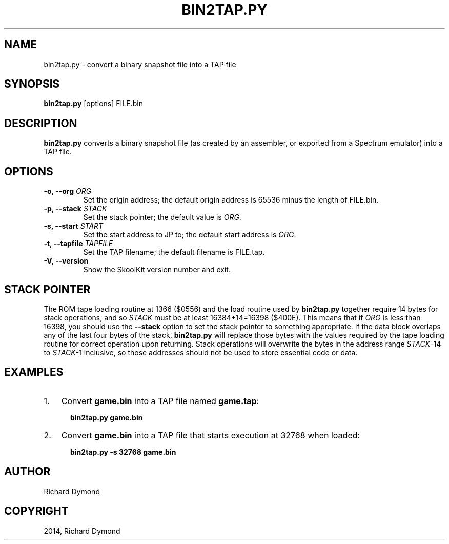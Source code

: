 .TH "BIN2TAP.PY" "1" "March 08, 2014" "3.7" "SkoolKit"
.SH NAME
bin2tap.py \- convert a binary snapshot file into a TAP file
.
.nr rst2man-indent-level 0
.
.de1 rstReportMargin
\\$1 \\n[an-margin]
level \\n[rst2man-indent-level]
level margin: \\n[rst2man-indent\\n[rst2man-indent-level]]
-
\\n[rst2man-indent0]
\\n[rst2man-indent1]
\\n[rst2man-indent2]
..
.de1 INDENT
.\" .rstReportMargin pre:
. RS \\$1
. nr rst2man-indent\\n[rst2man-indent-level] \\n[an-margin]
. nr rst2man-indent-level +1
.\" .rstReportMargin post:
..
.de UNINDENT
. RE
.\" indent \\n[an-margin]
.\" old: \\n[rst2man-indent\\n[rst2man-indent-level]]
.nr rst2man-indent-level -1
.\" new: \\n[rst2man-indent\\n[rst2man-indent-level]]
.in \\n[rst2man-indent\\n[rst2man-indent-level]]u
..
.\" Man page generated from reStructeredText.
.
.SH SYNOPSIS
.sp
\fBbin2tap.py\fP [options] FILE.bin
.SH DESCRIPTION
.sp
\fBbin2tap.py\fP converts a binary snapshot file (as created by an assembler, or
exported from a Spectrum emulator) into a TAP file.
.SH OPTIONS
.INDENT 0.0
.TP
.B \-o, \-\-org \fIORG\fP
Set the origin address; the default origin address is 65536 minus the length
of FILE.bin.
.TP
.B \-p, \-\-stack \fISTACK\fP
Set the stack pointer; the default value is \fIORG\fP.
.TP
.B \-s, \-\-start \fISTART\fP
Set the start address to JP to; the default start address is \fIORG\fP.
.TP
.B \-t, \-\-tapfile \fITAPFILE\fP
Set the TAP filename; the default filename is FILE.tap.
.UNINDENT
.INDENT 0.0
.TP
.B \-V,  \-\-version
Show the SkoolKit version number and exit.
.UNINDENT
.SH STACK POINTER
.sp
The ROM tape loading routine at 1366 ($0556) and the load routine used by
\fBbin2tap.py\fP together require 14 bytes for stack operations, and so \fISTACK\fP
must be at least 16384+14=16398 ($400E). This means that if \fIORG\fP is less than
16398, you should use the \fB\-\-stack\fP option to set the stack pointer to
something appropriate. If the data block overlaps any of the last four bytes of
the stack, \fBbin2tap.py\fP will replace those bytes with the values required by
the tape loading routine for correct operation upon returning. Stack operations
will overwrite the bytes in the address range \fISTACK\fP\-14 to \fISTACK\fP\-1
inclusive, so those addresses should not be used to store essential code or
data.
.SH EXAMPLES
.INDENT 0.0
.IP 1. 3
Convert \fBgame.bin\fP into a TAP file named \fBgame.tap\fP:
.nf

.in +2
\fBbin2tap.py game.bin\fP
.in -2
.fi
.sp
.IP 2. 3
Convert \fBgame.bin\fP into a TAP file that starts execution at 32768 when
loaded:
.nf

.in +2
\fBbin2tap.py \-s 32768 game.bin\fP
.in -2
.fi
.sp
.UNINDENT
.SH AUTHOR
Richard Dymond
.SH COPYRIGHT
2014, Richard Dymond
.\" Generated by docutils manpage writer.
.\" 
.
